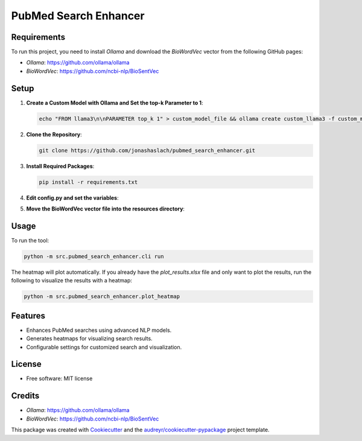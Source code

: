 ========================
PubMed Search Enhancer
========================

.. image:: https://img.shields.io/pypi/v/pubmed_search_enhancer.svg
        :target: https://pypi.python.org/pypi/pubmed_search_enhancer
        :alt: PyPI Version

Requirements
------------

To run this project, you need to install `Ollama` and download the `BioWordVec` vector from the following GitHub pages:

- `Ollama`: https://github.com/ollama/ollama
- `BioWordVec`: https://github.com/ncbi-nlp/BioSentVec

Setup
-----

1. **Create a Custom Model with Ollama and Set the top-k Parameter to 1**:

   .. code-block:: bash

      echo "FROM llama3\n\nPARAMETER top_k 1" > custom_model_file && ollama create custom_llama3 -f custom_model_file

2. **Clone the Repository**:

   .. code-block:: bash

      git clone https://github.com/jonashaslach/pubmed_search_enhancer.git

3. **Install Required Packages**:

   .. code-block:: bash

      pip install -r requirements.txt

4. **Edit config.py and set the variables**:

5. **Move the BioWordVec vector file into the resources directory**:

Usage
-----

To run the tool:

.. code-block:: bash

   python -m src.pubmed_search_enhancer.cli run

The heatmap will plot automatically. If you already have the `plot_results.xlsx` file and only want to plot the results, run the following to visualize the results with a heatmap:

.. code-block:: bash

   python -m src.pubmed_search_enhancer.plot_heatmap

Features
--------

* Enhances PubMed searches using advanced NLP models.
* Generates heatmaps for visualizing search results.
* Configurable settings for customized search and visualization.

License
-------

* Free software: MIT license

Credits
-------

* `Ollama`: https://github.com/ollama/ollama
* `BioWordVec`: https://github.com/ncbi-nlp/BioSentVec

This package was created with Cookiecutter_ and the `audreyr/cookiecutter-pypackage`_ project template.

.. _Cookiecutter: https://github.com/audreyr/cookiecutter
.. _`audreyr/cookiecutter-pypackage`: https://github.com/audreyr/cookiecutter-pypackage
